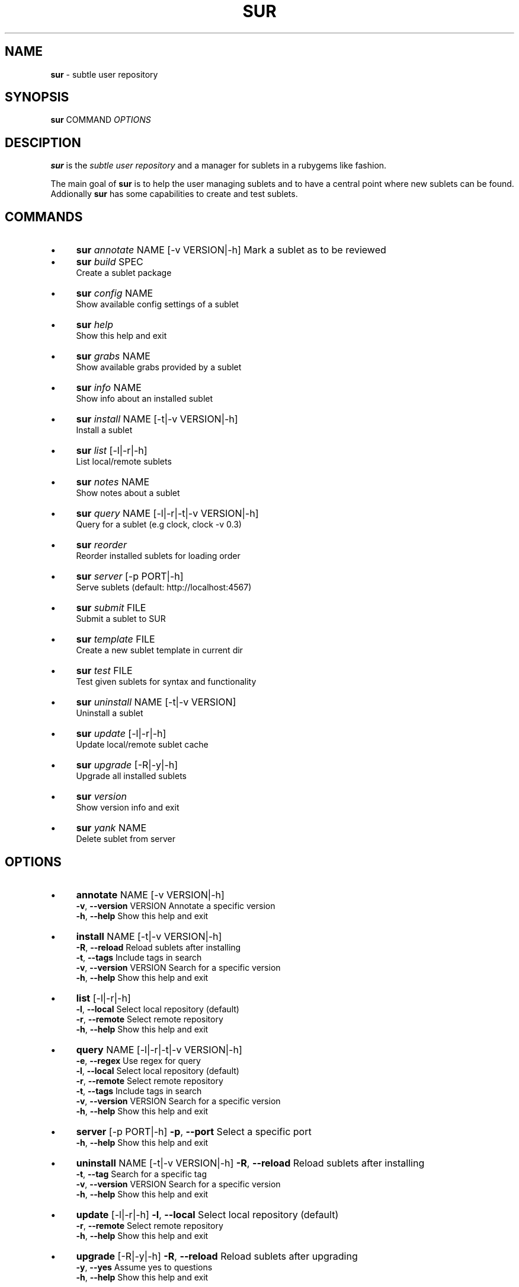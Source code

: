 .\" generated with Ronn/v0.7.3
.\" http://github.com/rtomayko/ronn/tree/0.7.3
.
.TH "SUR" "1" "May 2011" "" ""
.
.SH "NAME"
\fBsur\fR \- subtle user repository
.
.SH "SYNOPSIS"
\fBsur\fR COMMAND \fIOPTIONS\fR
.
.SH "DESCIPTION"
\fBsur\fR is the \fIsubtle user repository\fR and a manager for sublets in a rubygems like fashion\.
.
.P
The main goal of \fBsur\fR is to help the user managing sublets and to have a central point where new sublets can be found\. Addionally \fBsur\fR has some capabilities to create and test sublets\.
.
.SH "COMMANDS"
.
.IP "\(bu" 4
\fBsur\fR \fIannotate\fR NAME [\-v VERSION|\-h] Mark a sublet as to be reviewed
.
.IP "\(bu" 4
\fBsur\fR \fIbuild\fR SPEC
.
.br
Create a sublet package
.
.IP "\(bu" 4
\fBsur\fR \fIconfig\fR NAME
.
.br
Show available config settings of a sublet
.
.IP "\(bu" 4
\fBsur\fR \fIhelp\fR
.
.br
Show this help and exit
.
.IP "\(bu" 4
\fBsur\fR \fIgrabs\fR NAME
.
.br
Show available grabs provided by a sublet
.
.IP "\(bu" 4
\fBsur\fR \fIinfo\fR NAME
.
.br
Show info about an installed sublet
.
.IP "\(bu" 4
\fBsur\fR \fIinstall\fR NAME [\-t|\-v VERSION|\-h]
.
.br
Install a sublet
.
.IP "\(bu" 4
\fBsur\fR \fIlist\fR [\-l|\-r|\-h]
.
.br
List local/remote sublets
.
.IP "\(bu" 4
\fBsur\fR \fInotes\fR NAME
.
.br
Show notes about a sublet
.
.IP "\(bu" 4
\fBsur\fR \fIquery\fR NAME [\-l|\-r|\-t|\-v VERSION|\-h]
.
.br
Query for a sublet (e\.g clock, clock \-v 0\.3)
.
.IP "\(bu" 4
\fBsur\fR \fIreorder\fR
.
.br
Reorder installed sublets for loading order
.
.IP "\(bu" 4
\fBsur\fR \fIserver\fR [\-p PORT|\-h]
.
.br
Serve sublets (default: http://localhost:4567)
.
.IP "\(bu" 4
\fBsur\fR \fIsubmit\fR FILE
.
.br
Submit a sublet to SUR
.
.IP "\(bu" 4
\fBsur\fR \fItemplate\fR FILE
.
.br
Create a new sublet template in current dir
.
.IP "\(bu" 4
\fBsur\fR \fItest\fR FILE
.
.br
Test given sublets for syntax and functionality
.
.IP "\(bu" 4
\fBsur\fR \fIuninstall\fR NAME [\-t|\-v VERSION]
.
.br
Uninstall a sublet
.
.IP "\(bu" 4
\fBsur\fR \fIupdate\fR [\-l|\-r|\-h]
.
.br
Update local/remote sublet cache
.
.IP "\(bu" 4
\fBsur\fR \fIupgrade\fR [\-R|\-y|\-h]
.
.br
Upgrade all installed sublets
.
.IP "\(bu" 4
\fBsur\fR \fIversion\fR
.
.br
Show version info and exit
.
.IP "\(bu" 4
\fBsur\fR \fIyank\fR NAME
.
.br
Delete sublet from server
.
.IP "" 0
.
.SH "OPTIONS"
.
.IP "\(bu" 4
\fBannotate\fR NAME [\-v VERSION|\-h]
.
.br
\fB\-v\fR, \fB\-\-version\fR VERSION Annotate a specific version
.
.br
\fB\-h\fR, \fB\-\-help\fR Show this help and exit
.
.IP "\(bu" 4
\fBinstall\fR NAME [\-t|\-v VERSION|\-h]
.
.br
\fB\-R\fR, \fB\-\-reload\fR Reload sublets after installing
.
.br
\fB\-t\fR, \fB\-\-tags\fR Include tags in search
.
.br
\fB\-v\fR, \fB\-\-version\fR VERSION Search for a specific version
.
.br
\fB\-h\fR, \fB\-\-help\fR Show this help and exit
.
.IP "\(bu" 4
\fBlist\fR [\-l|\-r|\-h]
.
.br
\fB\-l\fR, \fB\-\-local\fR Select local repository (default)
.
.br
\fB\-r\fR, \fB\-\-remote\fR Select remote repository
.
.br
\fB\-h\fR, \fB\-\-help\fR Show this help and exit
.
.IP "\(bu" 4
\fBquery\fR NAME [\-l|\-r|\-t|\-v VERSION|\-h]
.
.br
\fB\-e\fR, \fB\-\-regex\fR Use regex for query
.
.br
\fB\-l\fR, \fB\-\-local\fR Select local repository (default)
.
.br
\fB\-r\fR, \fB\-\-remote\fR Select remote repository
.
.br
\fB\-t\fR, \fB\-\-tags\fR Include tags in search
.
.br
\fB\-v\fR, \fB\-\-version\fR VERSION Search for a specific version
.
.br
\fB\-h\fR, \fB\-\-help\fR Show this help and exit
.
.IP "\(bu" 4
\fBserver\fR [\-p PORT|\-h] \fB\-p\fR, \fB\-\-port\fR Select a specific port
.
.br
\fB\-h\fR, \fB\-\-help\fR Show this help and exit
.
.IP "\(bu" 4
\fBuninstall\fR NAME [\-t|\-v VERSION|\-h] \fB\-R\fR, \fB\-\-reload\fR Reload sublets after installing
.
.br
\fB\-t\fR, \fB\-\-tag\fR Search for a specific tag
.
.br
\fB\-v\fR, \fB\-\-version\fR VERSION Search for a specific version
.
.br
\fB\-h\fR, \fB\-\-help\fR Show this help and exit
.
.IP "\(bu" 4
\fBupdate\fR [\-l|\-r|\-h] \fB\-l\fR, \fB\-\-local\fR Select local repository (default)
.
.br
\fB\-r\fR, \fB\-\-remote\fR Select remote repository
.
.br
\fB\-h\fR, \fB\-\-help\fR Show this help and exit
.
.IP "\(bu" 4
\fBupgrade\fR [\-R|\-y|\-h] \fB\-R\fR, \fB\-\-reload\fR Reload sublets after upgrading
.
.br
\fB\-y\fR, \fB\-\-yes\fR Assume yes to questions
.
.br
\fB\-h\fR, \fB\-\-help\fR Show this help and exit
.
.IP "" 0
.
.SH "EXAMPLES"
.
.nf

sur install clock
sur query \-r clock
sur uninstall \-v 0\.1 clock
.
.fi
.
.SH "SPECIFICATION"
In order to create a sublet, you need to create a specifiction which basically contains some information about your sublet\.
.
.P
Here is a list of known attributes:
.
.IP "\(bu" 4
\fBname\fR
.
.br
Name of the sublet
.
.IP
\fBExample:\fR spec\.name = "Sublet"
.
.IP "\(bu" 4
\fBauthors\fR
.
.br
List of authors of the sublet in case there are more than one
.
.IP
\fBExample:\fR spec\.authors = [ "You" ]
.
.IP "\(bu" 4
\fBdate\fR
.
.br
Date of creation
.
.IP
\fBExample:\fR spec\.date = "Sat Sep 13 19:00 CET 2008"
.
.IP "\(bu" 4
\fBcontact\fR
.
.br
Contact mail address
.
.IP
\fBExample:\fR spec\.contact = "your@mail\.com"
.
.IP "\(bu" 4
\fBdescription\fR
.
.br
Description of the sublet
.
.IP
\fBExample:\fR spec\.description = "A shiny new sublet"
.
.IP "\(bu" 4
\fBversion\fR
.
.br
Version of the sublet
.
.IP
\fBExample:\fR spec\.version = "0\.1"
.
.IP "\(bu" 4
\fBtags\fR
.
.br
List of tags to categorize the sublet
.
.IP
\fBExample:\fR spec\.tags = [ "Broken" ]
.
.IP "\(bu" 4
\fBfiles\fR
.
.br
List of files in the sublet
.
.IP
\fBExample:\fR spec\.files = [ "sublet\.rb" ]
.
.IP "\(bu" 4
\fBicons\fR
.
.br
List of supplied icons
.
.IP
\fBExample:\fR spec\.icons = [ "icon\.xbm" ]
.
.IP "\(bu" 4
\fBsubtlext_version\fR
.
.br
Required version of subtlext
.
.IP
\fBExample:\fR spec\.subtlext_version = "0\.9\.10"
.
.IP "\(bu" 4
\fBsur_version\fR
.
.br
Required version of sur
.
.IP
\fBExample:\fR spec\.sur_version = "0\.2\.3"
.
.IP "\(bu" 4
\fBadd_dependency(name, version)\fR
.
.br
Add a gem dependency
.
.IP
\fBExample\fR: spec\.add_dependency("a_gem", "0\.0")
.
.IP "" 0
.
.P
If you use the \fBtemplate\fR command \fBsur\fR will create an empty template with a spec file\.
.
.SH "BUGS"
Report bugs at http://subforge\.org/projects/subtle/issues
.
.br
Homepage: http://subtle\.subforge\.org
.
.SH "COPYRIGHT"
Copyright (c) Christoph Kappel \fIunexist@dorfelite\.net\fR
.
.SH "SEE ALSO"
surserver(1), subtle(1), subtler(1), subtlext(1)
